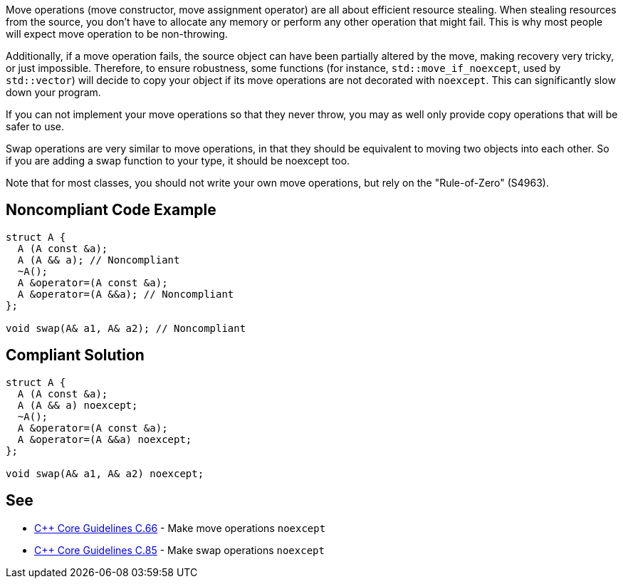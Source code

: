 Move operations (move constructor, move assignment operator) are all about efficient resource stealing. When stealing resources from the source, you don't have to allocate any memory or perform any other operation that might fail. This is why most people will expect move operation to be non-throwing.


Additionally, if a move operation fails, the source object can have been partially altered by the move, making recovery very tricky, or just impossible. Therefore, to ensure robustness, some functions (for instance, ``++std::move_if_noexcept++``, used by ``++std::vector++``) will decide to copy your object if its move operations are not decorated with ``++noexcept++``. This can significantly slow down your program.


If you can not implement your move operations so that they never throw, you may as well only provide copy operations that will be safer to use.


Swap operations are very similar to move operations, in that they should be equivalent to moving two objects into each other. So if you are adding a swap function to your type, it should be noexcept too.


Note that for most classes, you should not write your own move operations, but rely on the "Rule-of-Zero" (S4963).


== Noncompliant Code Example

----
struct A {
  A (A const &a);
  A (A && a); // Noncompliant
  ~A();
  A &operator=(A const &a);
  A &operator=(A &&a); // Noncompliant
};

void swap(A& a1, A& a2); // Noncompliant

----


== Compliant Solution

----
struct A {
  A (A const &a);
  A (A && a) noexcept;
  ~A();
  A &operator=(A const &a);
  A &operator=(A &&a) noexcept;
};

void swap(A& a1, A& a2) noexcept;
----


== See

* https://github.com/isocpp/CppCoreGuidelines/blob/036324/CppCoreGuidelines.md#c66-make-move-operations-noexcept[{cpp} Core Guidelines C.66] - Make move operations ``++noexcept++``
* https://github.com/isocpp/CppCoreGuidelines/blob/036324/CppCoreGuidelines.md#c85-make-swap-noexcept[{cpp} Core Guidelines C.85] - Make swap operations ``++noexcept++``

